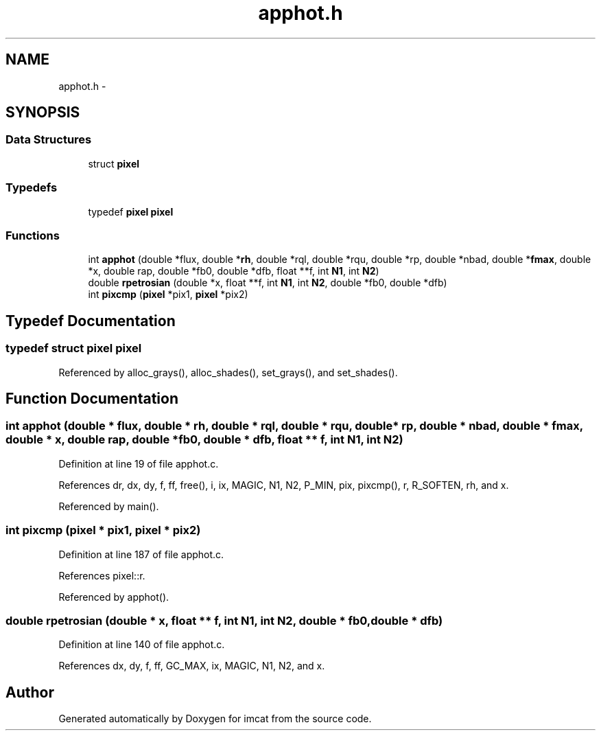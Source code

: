 .TH "apphot.h" 3 "23 Dec 2003" "imcat" \" -*- nroff -*-
.ad l
.nh
.SH NAME
apphot.h \- 
.SH SYNOPSIS
.br
.PP
.SS "Data Structures"

.in +1c
.ti -1c
.RI "struct \fBpixel\fP"
.br
.in -1c
.SS "Typedefs"

.in +1c
.ti -1c
.RI "typedef \fBpixel\fP \fBpixel\fP"
.br
.in -1c
.SS "Functions"

.in +1c
.ti -1c
.RI "int \fBapphot\fP (double *flux, double *\fBrh\fP, double *rql, double *rqu, double *rp, double *nbad, double *\fBfmax\fP, double *x, double rap, double *fb0, double *dfb, float **f, int \fBN1\fP, int \fBN2\fP)"
.br
.ti -1c
.RI "double \fBrpetrosian\fP (double *x, float **f, int \fBN1\fP, int \fBN2\fP, double *fb0, double *dfb)"
.br
.ti -1c
.RI "int \fBpixcmp\fP (\fBpixel\fP *pix1, \fBpixel\fP *pix2)"
.br
.in -1c
.SH "Typedef Documentation"
.PP 
.SS "typedef struct \fBpixel\fP  \fBpixel\fP"
.PP
Referenced by alloc_grays(), alloc_shades(), set_grays(), and set_shades().
.SH "Function Documentation"
.PP 
.SS "int apphot (double * flux, double * rh, double * rql, double * rqu, double * rp, double * nbad, double * fmax, double * x, double rap, double * fb0, double * dfb, float ** f, int N1, int N2)"
.PP
Definition at line 19 of file apphot.c.
.PP
References dr, dx, dy, f, ff, free(), i, ix, MAGIC, N1, N2, P_MIN, pix, pixcmp(), r, R_SOFTEN, rh, and x.
.PP
Referenced by main().
.SS "int pixcmp (\fBpixel\fP * pix1, \fBpixel\fP * pix2)"
.PP
Definition at line 187 of file apphot.c.
.PP
References pixel::r.
.PP
Referenced by apphot().
.SS "double rpetrosian (double * x, float ** f, int N1, int N2, double * fb0, double * dfb)"
.PP
Definition at line 140 of file apphot.c.
.PP
References dx, dy, f, ff, GC_MAX, ix, MAGIC, N1, N2, and x.
.SH "Author"
.PP 
Generated automatically by Doxygen for imcat from the source code.
